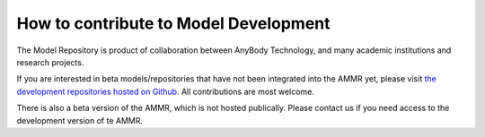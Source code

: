 How to contribute to Model Development
--------------------------------------

The Model Repository is product of collaboration between AnyBody Technology, and many 
academic institutions and research projects. 

If you are interested in beta models/repositories that have not been integrated
into the AMMR yet, please visit `the development repositories hosted on Github
<https://github.com/anybody>`_. All contributions are most welcome. 


There is also a beta version of the AMMR, which 
is not hosted publically. Please contact us if you need access to the development 
version of te AMMR.



.. only:: draft




    To do list
    --------------------------------

    .. todolist::
